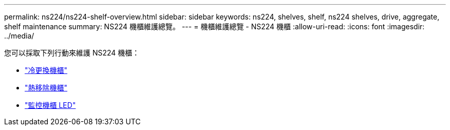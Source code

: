 ---
permalink: ns224/ns224-shelf-overview.html 
sidebar: sidebar 
keywords: ns224, shelves, shelf, ns224 shelves, drive, aggregate, shelf maintenance 
summary: NS224 機櫃維護總覽。 
---
= 機櫃維護總覽 - NS224 機櫃
:allow-uri-read: 
:icons: font
:imagesdir: ../media/


[role="lead"]
您可以採取下列行動來維護 NS224 機櫃：

* link:cold-replace-shelf.html["冷更換機櫃"]
* link:hot-remove-shelf.html["熱移除機櫃"]
* link:service-monitor-leds.html["監控機櫃 LED"]

